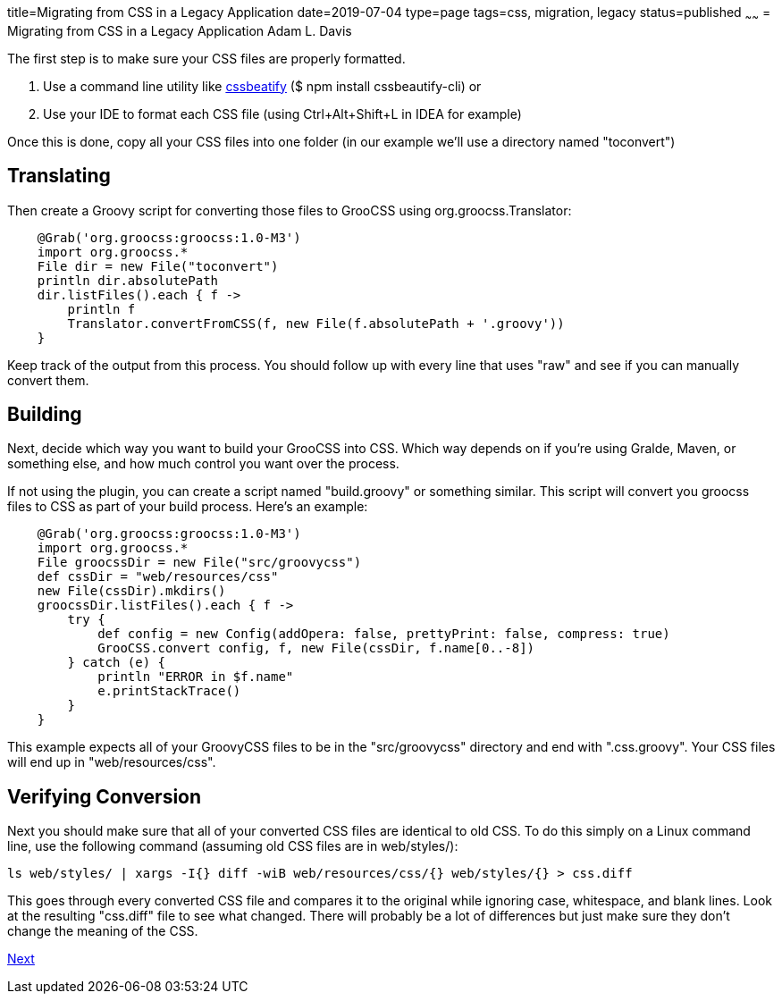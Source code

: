 title=Migrating from CSS in a Legacy Application
date=2019-07-04
type=page
tags=css, migration, legacy
status=published
~~~~~~
= Migrating from CSS in a Legacy Application
Adam L. Davis

The first step is to make sure your CSS files are properly formatted.

1. Use a command line utility like https://prefetch.net/blog/2017/12/02/formatting-css-from-the-linux-command-line/[cssbeatify] ($ npm install cssbeautify-cli) or
2. Use your IDE to format each CSS file (using Ctrl+Alt+Shift+L in IDEA for example)

Once this is done, copy all your CSS files into one folder (in our example we'll use a directory named "toconvert")

== Translating

Then create a Groovy script for converting those files to GrooCSS using org.groocss.Translator:

[source,groovy]
    @Grab('org.groocss:groocss:1.0-M3')
    import org.groocss.*
    File dir = new File("toconvert")
    println dir.absolutePath
    dir.listFiles().each { f ->
        println f
        Translator.convertFromCSS(f, new File(f.absolutePath + '.groovy'))
    }

Keep track of the output from this process.
You should follow up with every line that uses "raw" and see if you can manually convert them.

== Building

Next, decide which way you want to build your GrooCSS into CSS.
Which way depends on if you're using Gralde, Maven, or something else, and how much control you want over the process.

If not using the plugin, you can create a script named "build.groovy" or something similar.
This script will convert you groocss files to CSS as part of your build process.
Here's an example:

[source,groovy]
    @Grab('org.groocss:groocss:1.0-M3')
    import org.groocss.*
    File groocssDir = new File("src/groovycss")
    def cssDir = "web/resources/css"
    new File(cssDir).mkdirs()
    groocssDir.listFiles().each { f ->
        try {
            def config = new Config(addOpera: false, prettyPrint: false, compress: true)
            GrooCSS.convert config, f, new File(cssDir, f.name[0..-8])
        } catch (e) {
            println "ERROR in $f.name"
            e.printStackTrace()
        }
    }

This example expects all of your GroovyCSS files to be in the "src/groovycss" directory and end with ".css.groovy".
Your CSS files will end up in "web/resources/css".

== Verifying Conversion

Next you should make sure that all of your converted CSS files are identical to old CSS.
To do this simply on a Linux command line, use the following command (assuming old CSS files are in web/styles/):

    ls web/styles/ | xargs -I{} diff -wiB web/resources/css/{} web/styles/{} > css.diff

This goes through every converted CSS file and compares it to the original while ignoring case, whitespace, and blank lines.
Look at the resulting "css.diff" file to see what changed.
There will probably be a lot of differences but just make sure they don't change the meaning of the CSS.

http://www.groocss.org/processors.html[Next]
